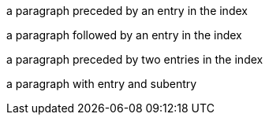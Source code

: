 (((index entry 1)))
a paragraph preceded by an entry in the index

a paragraph followed by an entry in the index(((index entry 2)))

(((index entry 3)))(((index entry 4)))
a paragraph preceded by two entries in the index

(((index entry 3,subentry 1)))(((index entry 5,subentry 2)))
a paragraph with entry and subentry
